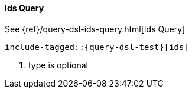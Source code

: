 [[java-query-dsl-ids-query]]
==== Ids Query


See {ref}/query-dsl-ids-query.html[Ids Query]

["source","java",subs="attributes,callouts,macros"]
--------------------------------------------------
include-tagged::{query-dsl-test}[ids]
--------------------------------------------------
<1> type is optional
